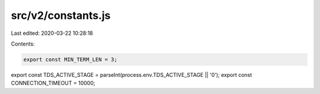 src/v2/constants.js
===================

Last edited: 2020-03-22 10:28:18

Contents:

.. code-block:: js

    export const MIN_TERM_LEN = 3;
export const TDS_ACTIVE_STAGE = parseInt(process.env.TDS_ACTIVE_STAGE || '0');
export const CONNECTION_TIMEOUT = 10000;


